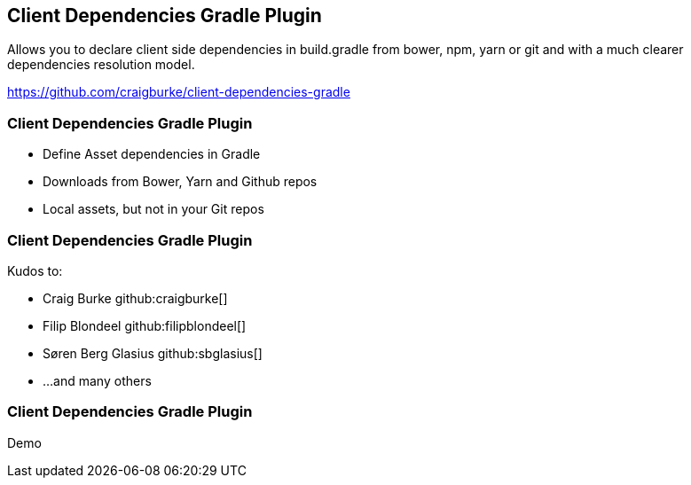 [background-image="framed-background-left-bottom.png"]
== Client Dependencies Gradle Plugin

Allows you to declare client side dependencies in build.gradle from bower, npm, yarn or git and with a much clearer dependencies resolution model.

https://github.com/craigburke/client-dependencies-gradle

[background-image="framed-background-left-bottom.png"]
=== Client Dependencies Gradle Plugin
[%step]
* Define Asset dependencies in Gradle
* Downloads from Bower, Yarn and Github repos
* Local assets, but not in your Git repos

[background-image="framed-background-left-bottom.png"]
=== Client Dependencies Gradle Plugin

Kudos to:

* Craig Burke github:craigburke[]
* Filip Blondeel github:filipblondeel[]
* Søren Berg Glasius github:sbglasius[]
* ...and many others

[background-image="framed-background-home-to-grails.png"]
=== Client Dependencies Gradle Plugin
Demo

